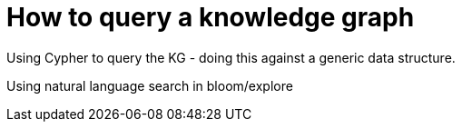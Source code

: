 = How to query a knowledge graph
:order: 1
:type: lesson

Using Cypher to query the KG - doing this against a generic data structure.

Using natural language search in bloom/explore